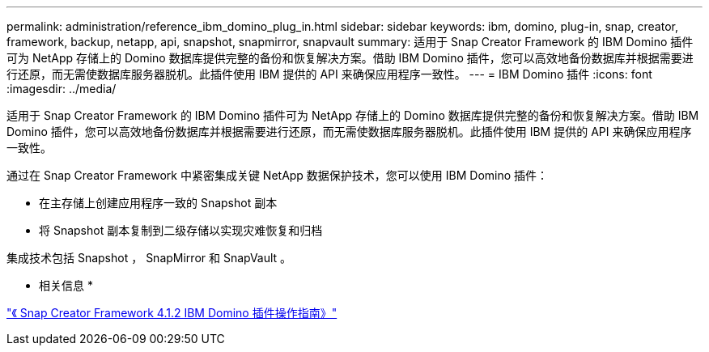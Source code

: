 ---
permalink: administration/reference_ibm_domino_plug_in.html 
sidebar: sidebar 
keywords: ibm, domino, plug-in, snap, creator, framework, backup, netapp, api, snapshot, snapmirror, snapvault 
summary: 适用于 Snap Creator Framework 的 IBM Domino 插件可为 NetApp 存储上的 Domino 数据库提供完整的备份和恢复解决方案。借助 IBM Domino 插件，您可以高效地备份数据库并根据需要进行还原，而无需使数据库服务器脱机。此插件使用 IBM 提供的 API 来确保应用程序一致性。 
---
= IBM Domino 插件
:icons: font
:imagesdir: ../media/


[role="lead"]
适用于 Snap Creator Framework 的 IBM Domino 插件可为 NetApp 存储上的 Domino 数据库提供完整的备份和恢复解决方案。借助 IBM Domino 插件，您可以高效地备份数据库并根据需要进行还原，而无需使数据库服务器脱机。此插件使用 IBM 提供的 API 来确保应用程序一致性。

通过在 Snap Creator Framework 中紧密集成关键 NetApp 数据保护技术，您可以使用 IBM Domino 插件：

* 在主存储上创建应用程序一致的 Snapshot 副本
* 将 Snapshot 副本复制到二级存储以实现灾难恢复和归档


集成技术包括 Snapshot ， SnapMirror 和 SnapVault 。

* 相关信息 *

https://library.netapp.com/ecm/ecm_download_file/ECMP12422115["《 Snap Creator Framework 4.1.2 IBM Domino 插件操作指南》"]
